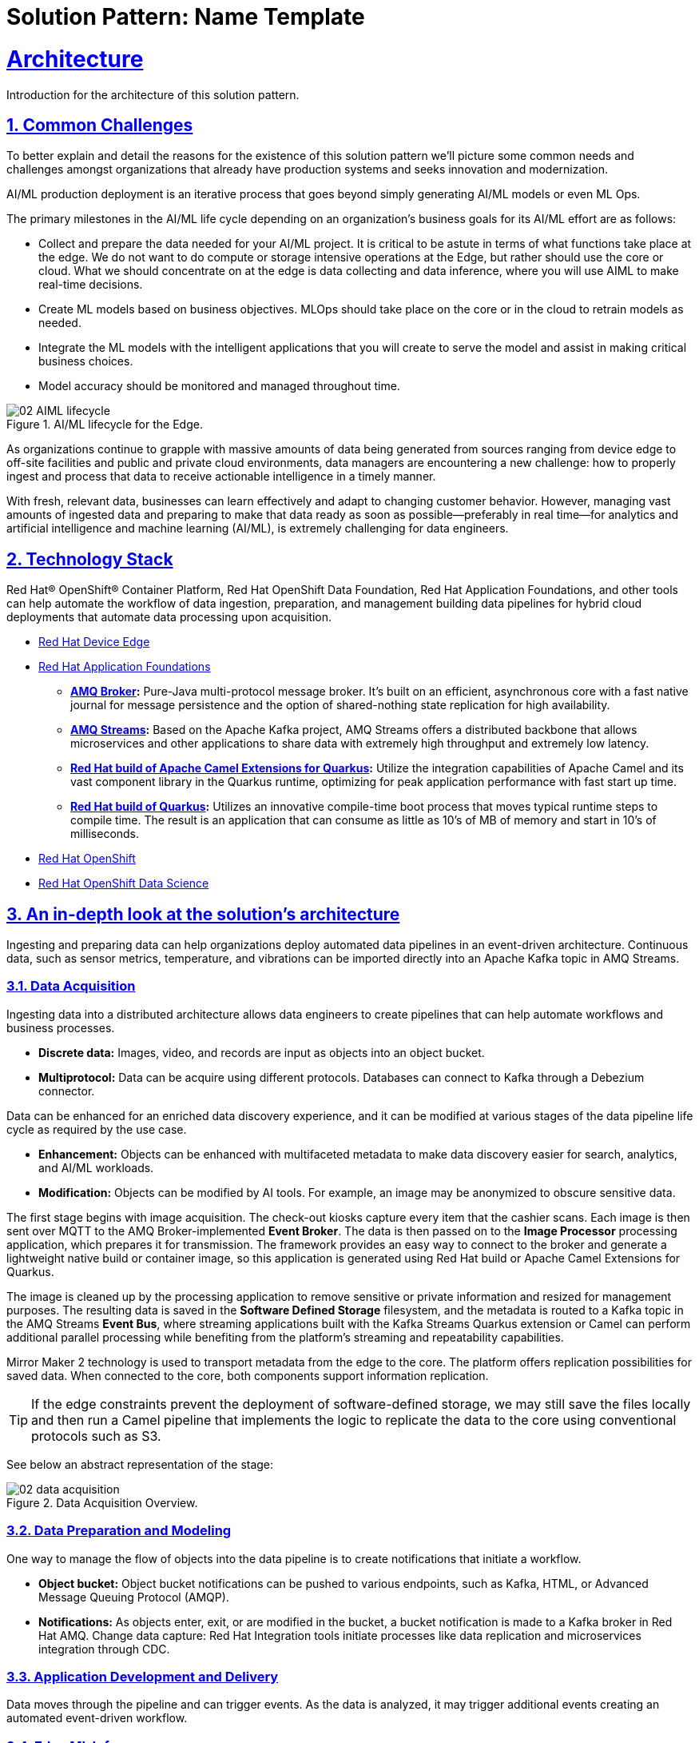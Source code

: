 = Solution Pattern: Name Template
:sectnums:
:sectlinks:
:doctype: book

= Architecture 

Introduction for the architecture of this solution pattern.

== Common Challenges 

To better explain and detail the reasons for the existence of this solution pattern we’ll picture some common needs and challenges amongst organizations that already have production systems and seeks innovation and modernization.

AI/ML production deployment is an iterative process that goes beyond simply generating AI/ML models or even ML Ops.

The primary milestones in the AI/ML life cycle depending on an organization's business goals for its AI/ML effort are as follows:

- Collect and prepare the data needed for your AI/ML project. It is critical to be astute in terms of what functions take place at the edge. We do not want to do compute or storage intensive operations at the Edge, but rather should use the core or cloud.
What we should concentrate on at the edge is data collecting and data inference, where you will use AIML to make real-time decisions.
- Create ML models based on business objectives. MLOps should take place on the core or in the cloud to retrain models as needed.
- Integrate the ML models with the intelligent applications that you will create to serve the model and assist in making critical business choices.
- Model accuracy should be monitored and managed throughout time.

.AI/ML lifecycle for the Edge.

image::02-AIML-lifecycle.png[]

As organizations continue to grapple with massive amounts of data being generated from sources ranging from device edge to off-site facilities and public and private cloud environments, data managers are encountering a new challenge: how to properly ingest and process that data to receive actionable intelligence in a timely manner.

With fresh, relevant data, businesses can learn effectively and adapt to changing customer behavior. However, managing vast amounts of ingested data  and preparing to make that data ready as soon as possible—preferably in real time—for analytics and artificial intelligence and machine learning (AI/ML), is extremely challenging for data engineers.

[#tech_stack]
== Technology Stack

Red Hat® OpenShift® Container Platform, Red Hat OpenShift Data Foundation, Red Hat Application Foundations, and other tools can help automate the workflow of data ingestion, preparation, and management building data pipelines for hybrid cloud deployments that automate data processing upon acquisition.

// === Red Hat Technology

// Change links and text here as you see fit.
* https://www.redhat.com/en/technologies/device-edge[Red Hat Device Edge]
* https://www.redhat.com/en/products/application-foundations[Red Hat Application Foundations,window=_blank]
** *https://access.redhat.com/products/red-hat-amq#broker[AMQ Broker,window=_blank]:* Pure-Java multi-protocol message broker. It’s built on an efficient, asynchronous core with a fast native journal for message persistence and the option of shared-nothing state replication for high availability.
** *https://access.redhat.com/products/red-hat-amq#streams[AMQ Streams,window=_blank]:* Based on the Apache Kafka project, AMQ Streams offers a distributed backbone that allows microservices and other applications to share data with extremely high throughput and extremely low latency.
** *https://access.redhat.com/documentation/en-us/red_hat_build_of_apache_camel_extensions_for_quarkus/2.13/html/getting_started_with_camel_extensions_for_quarkus/index[Red Hat build of Apache Camel Extensions for Quarkus,window=_blank]:* Utilize the integration capabilities of Apache Camel and its vast component library in the Quarkus runtime, optimizing for peak application performance with fast start up time.
** *https://access.redhat.com/products/quarkus[Red Hat build of Quarkus,window=_blank]:* Utilizes an innovative compile-time boot process that moves typical runtime steps to compile time. The result is an application that can consume as little as 10’s of MB of memory and start in 10’s of milliseconds.
* https://www.redhat.com/en/technologies/cloud-computing/openshift[Red Hat OpenShift,window=_blank]
* https://www.redhat.com/es/technologies/cloud-computing/openshift/openshift-data-science[Red Hat OpenShift Data Science]

// === Additional Technology:

// ** https://www.postgresql.org/[PostgreSQL database,window=_blank]
// ** https://helm.sh/[Helm,window=_blank]


[#in_depth]
== An in-depth look at the solution's architecture

Ingesting and preparing data can help organizations deploy automated data pipelines in an event-driven architecture. Continuous data, such as sensor metrics, temperature, and vibrations can be imported directly into an Apache Kafka topic in AMQ Streams.

=== Data Acquisition

Ingesting data into a distributed architecture allows data engineers to create pipelines that can help automate workflows and business processes.

- *Discrete data:* Images, video, and records are input as objects into an object bucket. 
- *Multiprotocol:* Data can be acquire using different protocols. Databases can connect to Kafka through a Debezium connector.

Data can be enhanced for an enriched data discovery experience, and it can be modified at various stages of the data pipeline life cycle as required by the use case.

- *Enhancement:* Objects can be enhanced with multifaceted metadata to make data discovery easier for search, analytics, and AI/ML workloads.
- *Modification:* Objects can be modified by AI tools. For example, an image may be anonymized to obscure sensitive data.

The first stage begins with image acquisition. The check-out kiosks capture every item that the cashier scans. Each image is then sent over MQTT to the AMQ Broker-implemented *Event Broker*. The data is then passed on to the *Image Processor* processing application, which prepares it for transmission. The framework provides an easy way to connect to the broker and generate a lightweight native build or container image, so this application is generated using Red Hat build or Apache Camel Extensions for Quarkus.

The image is cleaned up by the processing application to remove sensitive or private information and resized for management purposes. The resulting data is saved in the *Software Defined Storage* filesystem, and the metadata is routed to a Kafka topic in the AMQ Streams *Event Bus*, where streaming applications built with the Kafka Streams Quarkus extension or Camel can perform additional parallel processing while benefiting from the platform's streaming and repeatability capabilities.

Mirror Maker 2 technology is used to transport metadata from the edge to the core. The platform offers replication possibilities for saved data. When connected to the core, both components support information replication.

[TIP]
If the edge constraints prevent the deployment of software-defined storage, we may still save the files locally and then run a Camel pipeline that implements the logic to replicate the data to the core using conventional protocols such as S3.

See below an abstract representation of the stage:

.Data Acquisition Overview.

image::02-data-acquisition.png[]


=== Data Preparation and Modeling

One way to manage the flow of objects into the data pipeline is to create notifications that initiate a workflow. 

- *Object bucket:* Object bucket notifications can be pushed to various endpoints, such as Kafka, HTML, or Advanced Message Queuing Protocol (AMQP).
- *Notifications:* As objects enter, exit, or are modified in the bucket, a bucket notification is made to a Kafka broker in Red Hat AMQ.
Change data capture: Red Hat Integration tools initiate processes like data replication and microservices integration through CDC.

=== Application Development and Delivery

Data moves through the pipeline and can trigger events. As the data is analyzed, it may trigger additional events creating an automated event-driven workflow.

=== Edge ML Inference

Data moves through the pipeline and can trigger events. As the data is analyzed, it may trigger additional events creating an automated event-driven workflow.

- *Eventing:* Whether discrete data has been pushed to a Kafka topic or continuous data is sent directly to the Kafka broker, the Kafka producer will call a service that writes to a Kafka topic and initiates an event. 
- *Elasticity:* Red Hat OpenShift Serverless can receive these event triggers and spawn multiple applications such as inferencing, alerts, messaging, anonymization, and preventative remediation. 
- *Edge to core:* Kafka can also mirror data from edge locations to a core repository for further processing.
Life cycle: Prioritized data can be moved back into a data repository for ML retraining, constituting a continuous improvement pipeline.


[#more_tech]
== About the Technology Stack

If you want to include more details about the tech stack you used, this is the place.

// end::arch-in-depth[]